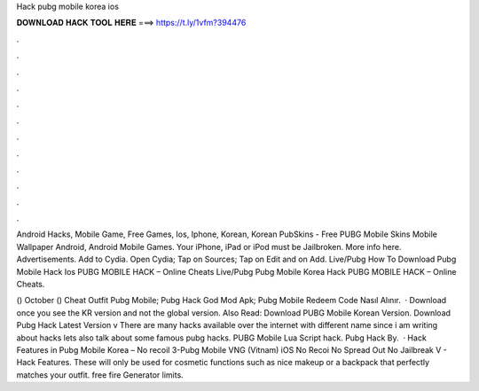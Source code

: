 Hack pubg mobile korea ios



𝐃𝐎𝐖𝐍𝐋𝐎𝐀𝐃 𝐇𝐀𝐂𝐊 𝐓𝐎𝐎𝐋 𝐇𝐄𝐑𝐄 ===> https://t.ly/1vfm?394476



.



.



.



.



.



.



.



.



.



.



.



.

Android Hacks, Mobile Game, Free Games, Ios, Iphone, Korean, Korean PubSkins - Free PUBG Mobile Skins Mobile Wallpaper Android, Android Mobile Games. Your iPhone, iPad or iPod must be Jailbroken. More info here. Advertisements. Add to Cydia. Open Cydia; Tap on Sources; Tap on Edit and on Add. Live/Pubg How To Download Pubg Mobile Hack Ios PUBG MOBILE HACK – Online Cheats Live/Pubg Pubg Mobile Korea Hack PUBG MOBILE HACK – Online Cheats.

() October ()  Cheat Outfit Pubg Mobile;  Pubg Hack God Mod Apk;  Pubg Mobile Redeem Code Nasıl Alınır.  · Download once you see the KR version and not the global version. Also Read: Download PUBG Mobile Korean Version. Download Pubg Hack Latest Version v There are many hacks available over the internet with different name since i am writing about hacks lets also talk about some famous pubg hacks. PUBG Mobile Lua Script hack. Pubg Hack By.  · Hack Features in Pubg Mobile Korea – No recoil 3-Pubg Mobile VNG (Vitnam) iOS No Recoi No Spread Out No Jailbreak V - Hack Features. These will only be used for cosmetic functions such as nice makeup or a backpack that perfectly matches your outfit. free fire Generator limits.
